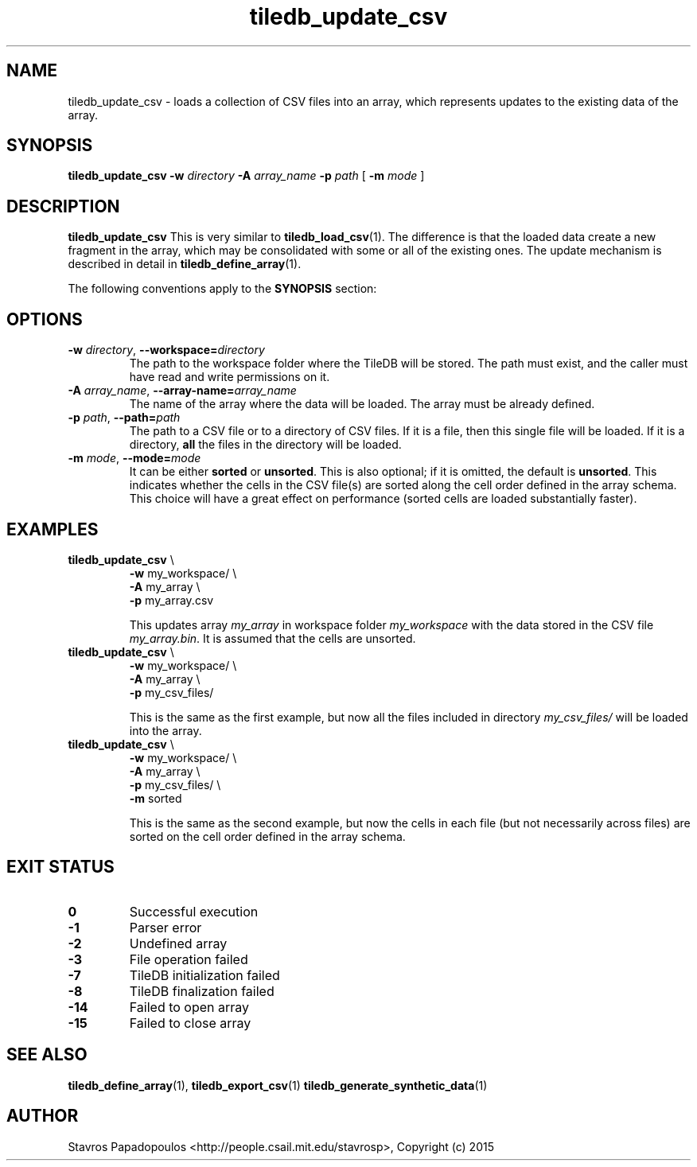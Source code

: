 .TH tiledb_update_csv 1 "27 June 2015" "Version 0.1" "TileDB programs"
 
.SH NAME
tiledb_update_csv - loads a collection of CSV files into an array,
which represents updates to the existing data of the array.

.SH SYNOPSIS
.B tiledb_update_csv 
.BI "-w " "directory " "-A " "array_name " "-p " "path" 
[
.BI "-m " "mode"
]

.SH DESCRIPTION
.B tiledb_update_csv
This is very similar to \fBtiledb_load_csv\fR(1). The difference is that the 
loaded data create a new fragment in the array, which may be consolidated with
some or all of the existing ones. The update mechanism is described in 
detail in \fBtiledb_define_array\fR(1).

The following conventions apply to the \fBSYNOPSIS\fR section:

.TS
tab (@);
c lx .
\fBbold text\fR @ type exactly as shown
\fIitalic text\fR @ replace with appropriate argument
.TE

.SH OPTIONS
.TP
.BI "-w" " directory" "\fR, " \fB --workspace=\fIdirectory\fR  
The path to the workspace folder where the TileDB will be stored. The path
must exist, and the caller must have read and write permissions on it.

.TP
.BI "-A" " array_name" "\fR, " \fB --array-name=\fIarray_name\fR  
The name of the array where the data will be loaded. The array
must be already defined. 

.TP

.BI "-p" " path" "\fR, " \fB --path=\fIpath\fR  
The path to a CSV file or to a directory of CSV files. If it is
a file, then this single file will be loaded. If it is a directory,
\fBall\fR the files in the directory will be loaded.

.TP
.BI "-m" " mode" "\fR, " \fB --mode=\fImode\fR  
It can be either \fBsorted\fR or \fBunsorted\fR. This is also optional;
if it is omitted, the default is \fBunsorted\fR. This indicates whether the
cells in the CSV file(s) are sorted along the cell order defined in
the array schema. This choice will have a great effect on performance
(sorted cells are loaded substantially faster).

.SH EXAMPLES
.TP
\fBtiledb_update_csv\fR \\ 
    \fB-w \fRmy_workspace/ \\
    \fB-A \fRmy_array \\
    \fB-p \fRmy_array.csv

This updates array \fImy_array\fR in workspace folder \fImy_workspace\fR with
the data stored in the CSV file \fImy_array.bin\fR. It is assumed that the 
cells are unsorted.

.TP
\fBtiledb_update_csv\fR \\ 
    \fB-w \fRmy_workspace/ \\
    \fB-A \fRmy_array \\
    \fB-p \fRmy_csv_files/

This is the same as the first example, but now all the files included in
directory \fImy_csv_files/\fR will be loaded into the array.

.TP
\fBtiledb_update_csv\fR \\ 
    \fB-w \fRmy_workspace/ \\
    \fB-A \fRmy_array \\
    \fB-p \fRmy_csv_files/ \\
    \fB-m \fRsorted

This is the same as the second example, but now the cells in each file
(but not necessarily across files) are sorted on the cell order defined
in the array schema.

.SH EXIT STATUS
.TP 
.B 0
Successful execution
.TP 
.B -1
Parser error
.TP 
.B -2
Undefined array
.TP 
.B -3
File operation failed
.TP 
.B -7
TileDB initialization failed
.TP 
.B -8
TileDB finalization failed
.TP 
.B -14
Failed to open array
.TP 
.B -15
Failed to close array

.SH SEE ALSO
.BR "tiledb_define_array" "(1), " "tiledb_export_csv" "(1) " \
"tiledb_generate_synthetic_data" "(1) "

.SH AUTHOR
Stavros Papadopoulos <http://people.csail.mit.edu/stavrosp>, Copyright (c) 2015
